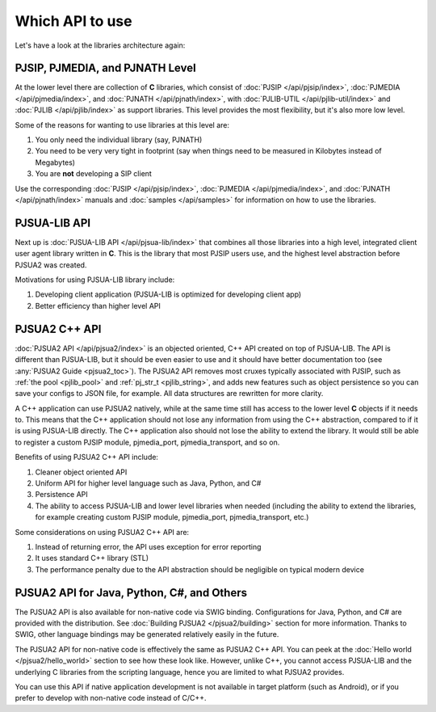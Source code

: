 .. _which_api_to_use:

Which API to use
================
Let's have a look at the libraries architecture again:

.. raw:: html
    :file: ../overview/architecture.svg

PJSIP, PJMEDIA, and PJNATH Level
--------------------------------
At the lower level there are collection of **C** libraries, which 
consist of :doc:`PJSIP </api/pjsip/index>`, :doc:`PJMEDIA </api/pjmedia/index>`, and 
:doc:`PJNATH </api/pjnath/index>`, with :doc:`PJLIB-UTIL </api/pjlib-util/index>` and 
:doc:`PJLIB </api/pjlib/index>` as support libraries. This level provides the most flexibility, but 
it's also more low level.

Some of the reasons for wanting to use libraries at this level are:

#. You only need the individual library (say, PJNATH)
#. You need to be very very tight in footprint (say when things need to be measured in Kilobytes instead 
   of Megabytes)
#. You are **not** developing a SIP client

Use the corresponding :doc:`PJSIP </api/pjsip/index>`, :doc:`PJMEDIA </api/pjmedia/index>`, and 
:doc:`PJNATH </api/pjnath/index>` manuals and :doc:`samples </api/samples>` for information on how
to use the libraries. 


PJSUA-LIB API
-------------
Next up is :doc:`PJSUA-LIB API </api/pjsua-lib/index>` that combines all those libraries into a 
high level, integrated client user agent library written in **C**. This is the library that most 
PJSIP users use, and the highest level abstraction before PJSUA2 was created. 

Motivations for using PJSUA-LIB library include:

#. Developing client application (PJSUA-LIB is optimized for developing client app)
#. Better efficiency than higher level API


PJSUA2 C++ API
--------------
:doc:`PJSUA2 API </api/pjsua2/index>` is an objected oriented, C++ API created on top of PJSUA-LIB. 
The API is different than PJSUA-LIB, but it should be even easier to use and it should have better 
documentation too (see :any:`PJSUA2 Guide <pjsua2_toc>`). The PJSUA2 API removes most cruxes 
typically associated with PJSIP, such as :ref:`the pool <pjlib_pool>` and :ref:`pj_str_t <pjlib_string>`, 
and adds new features such as object persistence so you can save your configs to JSON file, for example. 
All data structures are rewritten for more clarity. 

A C++ application can use PJSUA2 natively, while at the same time still has access to the lower level 
**C** objects if it needs to. This means that the C++ application should not lose any information from 
using the C++ abstraction, compared to if it is using PJSUA-LIB directly. The C++ application also 
should not lose the ability to extend the library. It would still be able to register a custom PJSIP module, 
pjmedia_port, pjmedia_transport, and so on.

Benefits of using PJSUA2 C++ API include:

#. Cleaner object oriented API
#. Uniform API for higher level language such as Java, Python, and C#
#. Persistence API
#. The ability to access PJSUA-LIB and lower level libraries when needed (including the ability to extend 
   the libraries, for example creating custom PJSIP module, pjmedia_port, pjmedia_transport, etc.)


Some considerations on using PJSUA2 C++ API are:

#. Instead of returning error, the API uses exception for error reporting
#. It uses standard C++ library (STL)
#. The performance penalty due to the API abstraction should be negligible on typical modern device



PJSUA2 API for Java, Python, C#, and Others
------------------------------------------------
The PJSUA2 API is also available for non-native code via SWIG binding. Configurations for Java, Python, and 
C# are provided with the distribution. See :doc:`Building PJSUA2 </pjsua2/building>` section for more
information. Thanks to SWIG, other language bindings may be generated relatively easily in the future.
 
The PJSUA2 API for non-native code is effectively the same as PJSUA2 C++ API. You can peek at the 
:doc:`Hello world </pjsua2/hello_world>` section to see how these look like. However, unlike C++, 
you cannot access PJSUA-LIB and the underlying C libraries from the scripting language, hence you are 
limited to what PJSUA2 provides. 

You can use this API if native application development is not available in target platform (such as Android), 
or if you prefer to develop with non-native code instead of C/C++.
